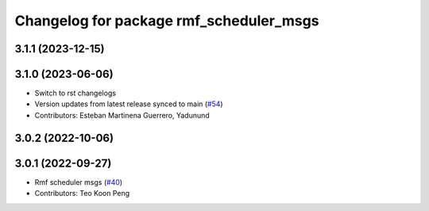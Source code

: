 ^^^^^^^^^^^^^^^^^^^^^^^^^^^^^^^^^^^^^^^^
Changelog for package rmf_scheduler_msgs
^^^^^^^^^^^^^^^^^^^^^^^^^^^^^^^^^^^^^^^^

3.1.1 (2023-12-15)
------------------

3.1.0 (2023-06-06)
------------------
* Switch to rst changelogs
* Version updates from latest release synced to main (`#54 <https://github.com/open-rmf/rmf_internal_msgs/pull/54>`_)
* Contributors: Esteban Martinena Guerrero, Yadunund

3.0.2 (2022-10-06)
------------------

3.0.1 (2022-09-27)
------------------
* Rmf scheduler msgs (`#40 <https://github.com/open-rmf/rmf_internal_msgs/pull/40>`_)
* Contributors: Teo Koon Peng
